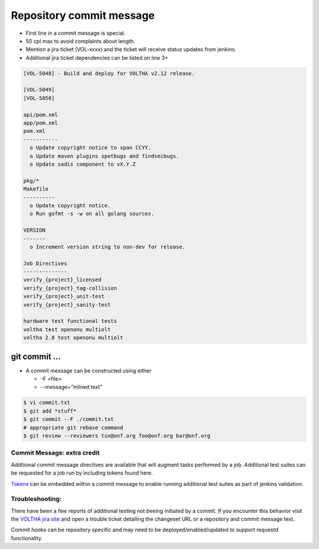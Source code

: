 .. _pull-request--commit-message:

Repository commit message
=========================

- First line in a commit message is special.
- 50 cpl max to avoid complaints about length.
- Mention a jira ticket (VOL-xxxx) and the ticket will receive status updates from jenkins.
- Additional jira ticket dependencies can be listed on line 3+

.. code:: bash

   [VOL-5048] - Build and deploy for VOLTHA v2.12 release.

   [VOL-5049]
   [VOL-5050]

   api/pom.xml
   app/pom.xml
   pom.xml
   -----------
     o Update copyright notice to span CCYY.
     o Update maven plugins spotbugs and findsecbugs.
     o Update sadis component to vX.Y.Z

   pkg/*
   Makefile
   ----------
     o Update copyright notice.
     o Run gofmt -s -w on all golang sources.

   VERSION
   -------
     o Increment version string to non-dev for release.

   Job Directives
   --------------
   verify_{project}_licensed
   verify_{project}_tag-collision
   verify_{project}_unit-test
   verify_{project}_sanity-test

   hardware test functional tests
   voltha test openonu multiolt
   voltha 2.8 test openonu multiolt

git commit ...
--------------

- A commit message can be constructed using either

  - -F <file>
  - --message="inlined text"

.. code:: bash

   $ vi commit.txt
   $ git add *stuff*
   $ git commit --F ./commit.txt
   # appropriate git rebase command
   $ git review --reviewers tux@onf.org foo@onf.org bar@onf.org

Commit Message: extra credit
++++++++++++++++++++++++++++

Additional commit message directives are available that will augment tasks
performed by a job.  Additional test suites can be requested for a job run
by including tokens found here.

`Tokens
<https://docs.voltha.org/master/testing/voltha_test_automation.html#per-patchset-verification-jobs>`_ can be embedded within a commit message to enable running additional test suites as part of jenkins validation.

Troubleshooting:
++++++++++++++++

There have been a few reports of additional testing not beeing initiated
by a commit.  If you encounter this behavior visit the
`VOLTHA jira site <https://jira.opencord.org/secure/Dashboard.jspa>`_
and open a trouble ticket detailing the changeset URL or a repository
and commit message text.

Commit hooks can be repository specific and may need to be
deployed/enabled/updated to support requestd functionality.
